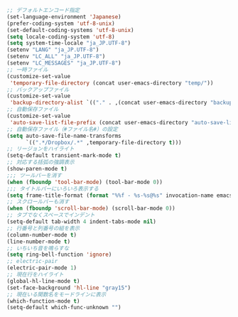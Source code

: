 #+BEGIN_SRC emacs-lisp
;; デフォルトエンコード指定
(set-language-environment 'Japanese)
(prefer-coding-system 'utf-8-unix)
(set-default-coding-systems 'utf-8-unix)
(setq locale-coding-system 'utf-8)
(setq system-time-locale "ja_JP.UTF-8")
(setenv "LANG" "ja_JP.UTF-8")
(setenv "LC_ALL" "ja_JP.UTF-8")
(setenv "LC_MESSAGES" "ja_JP.UTF-8")
;; 一時ファイル
(customize-set-value
 'temporary-file-directory (concat user-emacs-directory "temp/"))
;; バックアップファイル
(customize-set-value
 'backup-directory-alist `(("." . ,(concat user-emacs-directory "backup/"))))
;; 自動保存ファイル
(customize-set-value
 'auto-save-list-file-prefix (concat user-emacs-directory "auto-save-list/.saves-"))
;; 自動保存ファイル（#ファイル名#）の設定
(setq auto-save-file-name-transforms
      `((".*/Dropbox/.*" ,temporary-file-directory t)))
;; リージョンをハイライト
(setq-default transient-mark-mode t)
;; 対応する括弧の強調表示
(show-paren-mode t)
;;; ツールバーを消す
(when (fboundp 'tool-bar-mode) (tool-bar-mode 0))
;;; タイトルバーにいろいろ表示する
(setq frame-title-format (format "%%f - %s-%s@%s" invocation-name emacs-version system-name))
;; スクロールバーも消す
(when (fboundp 'scroll-bar-mode) (scroll-bar-mode 0))
;; タブでなくスペースでインデント
(setq-default tab-width 4 indent-tabs-mode nil)
;; 行番号と列番号の組を表示
(column-number-mode t)
(line-number-mode t)
;; いちいち音を鳴らすな
(setq ring-bell-function 'ignore)
;; electric-pair
(electric-pair-mode 1)
;; 現在行をハイライト
(global-hl-line-mode t)
(set-face-background 'hl-line "gray15")
;; 現在いる関数名をモードラインに表示
(which-function-mode t)
(setq-default which-func-unknown "")
#+END_SRC
